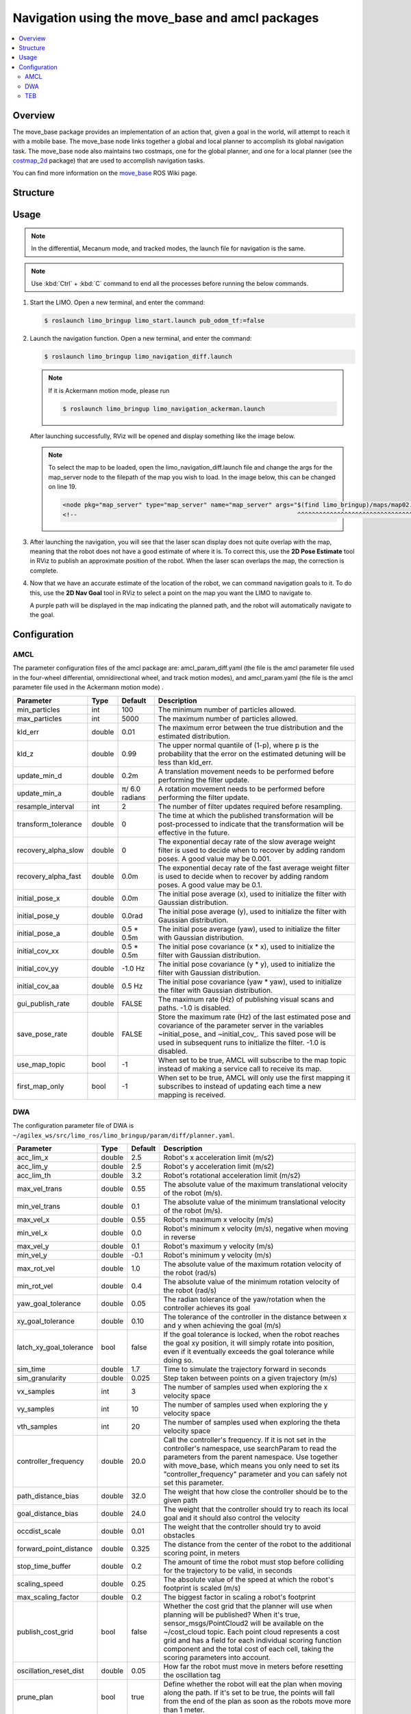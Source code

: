 ================================================
Navigation using the move_base and amcl packages
================================================

.. contents::
    :local:

Overview
========

The move_base package provides an implementation of an action that, given a goal in the world, will
attempt to reach it with a mobile base. The move_base node links together a global and local
planner to accomplish its global navigation task. The move_base node also maintains two costmaps,
one for the global planner, and one for a local planner (see the `costmap_2d`_ package) that are used
to accomplish navigation tasks.

You can find more information on the `move_base`_ ROS Wiki page.

.. _`costmap_2d`: http://www.ros.org/wiki/costmap_2d
.. _`move_base`: http://wiki.ros.org/move_base

Structure
=========

Usage
=====

.. note::

    In the differential, Mecanum mode, and tracked modes, the launch file for navigation is the
    same.

.. note::

    Use :kbd:`Ctrl` + :kbd:`C` command to end all the processes before running the below commands.

1.  Start the LIMO. Open a new terminal, and enter the command:

    .. code-block::

        $ roslaunch limo_bringup limo_start.launch pub_odom_tf:=false

2.  Launch the navigation function. Open a new terminal, and enter the command:

    .. code-block::

        $ roslaunch limo_bringup limo_navigation_diff.launch

    .. note::

        If it is Ackermann motion mode, please run

        .. code-block::

            $ roslaunch limo_bringup limo_navigation_ackerman.launch

    After launching successfully, RViz will be opened and display something like the image below.

    .. image:: _images/nav_1.png
        :align: center
        :width: 80%

    .. note::

        To select the map to be loaded, open the limo_navigation_diff.launch file and change the
        args for the map_server node to the filepath of the map you wish to load. In the image
        below, this can be changed on line 19.

        .. code-block:: xml

            <node pkg="map_server" type="map_server" name="map_server" args="$(find limo_bringup)/maps/map02.yaml" output="screen">
            <!--                                                             ^^^^^^^^^^^^^^^^^^^^^^^^^^^^^^^^^^^^               -->

        .. image:: _images/nav_2.png
            :align: center
            :width: 90%

3.  After launching the navigation, you will see that the laser scan display does not quite overlap
    with the map, meaning that the robot does not have a good estimate of where it is. To correct
    this, use the **2D Pose Estimate** tool in RViz to publish an approximate position of the
    robot. When the laser scan overlaps the map, the correction is complete.

    .. image:: _images/limo_tu_2.png
        :align: center
        :width: 80%

    .. image:: _images/nav_3.png
        :align: center
        :width: 80%

4.  Now that we have an accurate estimate of the location of the robot, we can command navigation
    goals to it. To do this, use the **2D Nav Goal** tool in RViz to select a point on the map you
    want the LIMO to navigate to.

    .. image:: _images/nav_4.png
        :align: center
        :width: 80%

    A purple path will be displayed in the map indicating the planned path, and the robot will
    automatically navigate to the goal.

    .. image:: _images/nav_5.png
        :align: center
        :width: 80%

Configuration
=============

AMCL
----

The parameter configuration files of the amcl package are: amcl_param_diff.yaml (the file is the
amcl parameter file used in the four-wheel differential, omnidirectional wheel, and track motion
modes), and amcl_param.yaml (the file is the amcl parameter file used in the Ackermann motion mode)
.

+----------------------+-----------+-----------------+-----------------------------------------------------------------------------------------------------------------------------------------------------------------------------------------------------------------------------------------------+
| **Parameter**        | **Type**  | **Default**     | **Description**                                                                                                                                                                                                                               |
+======================+===========+=================+===============================================================================================================================================================================================================================================+
| min_particles        | int       | 100             | The minimum number of particles allowed.                                                                                                                                                                                                      |
+----------------------+-----------+-----------------+-----------------------------------------------------------------------------------------------------------------------------------------------------------------------------------------------------------------------------------------------+
| max_particles        | int       | 5000            | The maximum number of particles allowed.                                                                                                                                                                                                      |
+----------------------+-----------+-----------------+-----------------------------------------------------------------------------------------------------------------------------------------------------------------------------------------------------------------------------------------------+
| kld_err              | double    | 0.01            | The maximum error between the true distribution and the estimated distribution.                                                                                                                                                               |
+----------------------+-----------+-----------------+-----------------------------------------------------------------------------------------------------------------------------------------------------------------------------------------------------------------------------------------------+
| kld_z                | double    | 0.99            | The upper normal quantile of (1-p), where p is the probability that the error on the estimated detuning will be less than kld_err.                                                                                                            |
+----------------------+-----------+-----------------+-----------------------------------------------------------------------------------------------------------------------------------------------------------------------------------------------------------------------------------------------+
| update_min_d         | double    | 0.2m            | A translation movement needs to be performed before performing the filter update.                                                                                                                                                             |
+----------------------+-----------+-----------------+-----------------------------------------------------------------------------------------------------------------------------------------------------------------------------------------------------------------------------------------------+
| update_min_a         | double    | π/ 6.0 radians  | A rotation movement needs to be performed before performing the filter update.                                                                                                                                                                |
+----------------------+-----------+-----------------+-----------------------------------------------------------------------------------------------------------------------------------------------------------------------------------------------------------------------------------------------+
| resample_interval    | int       | 2               | The number of filter updates required before resampling.                                                                                                                                                                                      |
+----------------------+-----------+-----------------+-----------------------------------------------------------------------------------------------------------------------------------------------------------------------------------------------------------------------------------------------+
| transform_tolerance  | double    | 0               | The time at which the published transformation will be post-processed to indicate that the transformation will be effective in the future.                                                                                                    |
+----------------------+-----------+-----------------+-----------------------------------------------------------------------------------------------------------------------------------------------------------------------------------------------------------------------------------------------+
| recovery_alpha_slow  | double    | 0               | The exponential decay rate of the slow average weight filter is used to decide when to recover by adding random poses. A good value may be 0.001.                                                                                             |
+----------------------+-----------+-----------------+-----------------------------------------------------------------------------------------------------------------------------------------------------------------------------------------------------------------------------------------------+
| recovery_alpha_fast  | double    | 0.0m            | The exponential decay rate of the fast average weight filter is used to decide when to recover by adding random poses. A good value may be 0.1.                                                                                               |
+----------------------+-----------+-----------------+-----------------------------------------------------------------------------------------------------------------------------------------------------------------------------------------------------------------------------------------------+
| initial_pose_x       | double    | 0.0m            | The initial pose average (x), used to initialize the filter with Gaussian distribution.                                                                                                                                                       |
+----------------------+-----------+-----------------+-----------------------------------------------------------------------------------------------------------------------------------------------------------------------------------------------------------------------------------------------+
| initial_pose_y       | double    | 0.0rad          | The initial pose average (y), used to initialize the filter with Gaussian distribution.                                                                                                                                                       |
+----------------------+-----------+-----------------+-----------------------------------------------------------------------------------------------------------------------------------------------------------------------------------------------------------------------------------------------+
| initial_pose_a       | double    | 0.5 * 0.5m      | The initial pose average (yaw), used to initialize the filter with Gaussian distribution.                                                                                                                                                     |
+----------------------+-----------+-----------------+-----------------------------------------------------------------------------------------------------------------------------------------------------------------------------------------------------------------------------------------------+
| initial_cov_xx       | double    | 0.5 * 0.5m      | The initial pose covariance (x * x), used to initialize the filter with Gaussian distribution.                                                                                                                                                |
+----------------------+-----------+-----------------+-----------------------------------------------------------------------------------------------------------------------------------------------------------------------------------------------------------------------------------------------+
| initial_cov_yy       | double    | -1.0 Hz         | The initial pose covariance (y * y), used to initialize the filter with Gaussian distribution.                                                                                                                                                |
+----------------------+-----------+-----------------+-----------------------------------------------------------------------------------------------------------------------------------------------------------------------------------------------------------------------------------------------+
| initial_cov_aa       | double    | 0.5 Hz          | The initial pose covariance (yaw * yaw), used to initialize the filter with Gaussian distribution.                                                                                                                                            |
+----------------------+-----------+-----------------+-----------------------------------------------------------------------------------------------------------------------------------------------------------------------------------------------------------------------------------------------+
| gui_publish_rate     | double    | FALSE           | The maximum rate (Hz) of publishing visual scans and paths. -1.0 is disabled.                                                                                                                                                                 |
+----------------------+-----------+-----------------+-----------------------------------------------------------------------------------------------------------------------------------------------------------------------------------------------------------------------------------------------+
| save_pose_rate       | double    | FALSE           | Store the maximum rate (Hz) of the last estimated pose and covariance of the parameter server in the variables ~initial_pose_ and ~initial_cov_. This saved pose will be used in subsequent runs to initialize the filter. -1.0 is disabled.  |
+----------------------+-----------+-----------------+-----------------------------------------------------------------------------------------------------------------------------------------------------------------------------------------------------------------------------------------------+
| use_map_topic        | bool      | -1              | When set to be true, AMCL will subscribe to the map topic instead of making a service call to receive its map.                                                                                                                                |
+----------------------+-----------+-----------------+-----------------------------------------------------------------------------------------------------------------------------------------------------------------------------------------------------------------------------------------------+
| first_map_only       | bool      | -1              | When set to be true, AMCL will only use the first mapping it subscribes to instead of updating each time a new mapping is received.                                                                                                           |
+----------------------+-----------+-----------------+-----------------------------------------------------------------------------------------------------------------------------------------------------------------------------------------------------------------------------------------------+

DWA
---

The configuration parameter file of DWA is
``~/agilex_ws/src/limo_ros/limo_bringup/param/diff/planner.yaml``.

+--------------------------+-----------+--------------+------------------------------------------------------------------------------------------------------------------------------------------------------------------------------------------------------------------------------------------------------------------------------------------------------------------------------------------------------------+
| **Parameter**            | **Type**  | **Default**  | **Description**                                                                                                                                                                                                                                                                                                                                            |
+==========================+===========+==============+============================================================================================================================================================================================================================================================================================================================================================+
| acc_lim_x                | double    | 2.5          | Robot's x acceleration limit (m/s2)                                                                                                                                                                                                                                                                                                                        |
+--------------------------+-----------+--------------+------------------------------------------------------------------------------------------------------------------------------------------------------------------------------------------------------------------------------------------------------------------------------------------------------------------------------------------------------------+
| acc_lim_y                | double    | 2.5          | Robot's y acceleration limit (m/s2)                                                                                                                                                                                                                                                                                                                        |
+--------------------------+-----------+--------------+------------------------------------------------------------------------------------------------------------------------------------------------------------------------------------------------------------------------------------------------------------------------------------------------------------------------------------------------------------+
| acc_lim_th               | double    | 3.2          | Robot's rotational acceleration limit (m/s2)                                                                                                                                                                                                                                                                                                               |
+--------------------------+-----------+--------------+------------------------------------------------------------------------------------------------------------------------------------------------------------------------------------------------------------------------------------------------------------------------------------------------------------------------------------------------------------+
| max_vel_trans            | double    | 0.55         | The absolute value of the maximum translational velocity of the robot (m/s).                                                                                                                                                                                                                                                                               |
+--------------------------+-----------+--------------+------------------------------------------------------------------------------------------------------------------------------------------------------------------------------------------------------------------------------------------------------------------------------------------------------------------------------------------------------------+
| min_vel_trans            | double    | 0.1          | The absolute value of the minimum translational velocity of the robot (m/s).                                                                                                                                                                                                                                                                               |
+--------------------------+-----------+--------------+------------------------------------------------------------------------------------------------------------------------------------------------------------------------------------------------------------------------------------------------------------------------------------------------------------------------------------------------------------+
| max_vel_x                | double    | 0.55         | Robot's maximum x velocity (m/s)                                                                                                                                                                                                                                                                                                                           |
+--------------------------+-----------+--------------+------------------------------------------------------------------------------------------------------------------------------------------------------------------------------------------------------------------------------------------------------------------------------------------------------------------------------------------------------------+
| min_vel_x                | double    | 0.0          | Robot's minimum x velocity (m/s), negative when moving in reverse                                                                                                                                                                                                                                                                                          |
+--------------------------+-----------+--------------+------------------------------------------------------------------------------------------------------------------------------------------------------------------------------------------------------------------------------------------------------------------------------------------------------------------------------------------------------------+
| max_vel_y                | double    | 0.1          | Robot's maximum y velocity (m/s)                                                                                                                                                                                                                                                                                                                           |
+--------------------------+-----------+--------------+------------------------------------------------------------------------------------------------------------------------------------------------------------------------------------------------------------------------------------------------------------------------------------------------------------------------------------------------------------+
| min_vel_y                | double    | -0.1         | Robot's minimum y velocity (m/s)                                                                                                                                                                                                                                                                                                                           |
+--------------------------+-----------+--------------+------------------------------------------------------------------------------------------------------------------------------------------------------------------------------------------------------------------------------------------------------------------------------------------------------------------------------------------------------------+
| max_rot_vel              | double    | 1.0          | The absolute value of the maximum rotation velocity of the robot (rad/s)                                                                                                                                                                                                                                                                                   |
+--------------------------+-----------+--------------+------------------------------------------------------------------------------------------------------------------------------------------------------------------------------------------------------------------------------------------------------------------------------------------------------------------------------------------------------------+
| min_rot_vel              | double    | 0.4          | The absolute value of the minimum rotation velocity of the robot (rad/s)                                                                                                                                                                                                                                                                                   |
+--------------------------+-----------+--------------+------------------------------------------------------------------------------------------------------------------------------------------------------------------------------------------------------------------------------------------------------------------------------------------------------------------------------------------------------------+
| yaw_goal_tolerance       | double    | 0.05         | The radian tolerance of the yaw/rotation when the controller achieves its goal                                                                                                                                                                                                                                                                             |
+--------------------------+-----------+--------------+------------------------------------------------------------------------------------------------------------------------------------------------------------------------------------------------------------------------------------------------------------------------------------------------------------------------------------------------------------+
| xy_goal_tolerance        | double    | 0.10         | The tolerance of the controller in the distance between x and y when achieving the goal (m/s)                                                                                                                                                                                                                                                              |
+--------------------------+-----------+--------------+------------------------------------------------------------------------------------------------------------------------------------------------------------------------------------------------------------------------------------------------------------------------------------------------------------------------------------------------------------+
| latch_xy_goal_tolerance  | bool      | false        | If the goal tolerance is locked, when the robot reaches the goal xy position, it will simply rotate into position, even if it eventually exceeds the goal tolerance while doing so.                                                                                                                                                                        |
+--------------------------+-----------+--------------+------------------------------------------------------------------------------------------------------------------------------------------------------------------------------------------------------------------------------------------------------------------------------------------------------------------------------------------------------------+
| sim_time                 | double    | 1.7          | Time to simulate the trajectory forward in seconds                                                                                                                                                                                                                                                                                                         |
+--------------------------+-----------+--------------+------------------------------------------------------------------------------------------------------------------------------------------------------------------------------------------------------------------------------------------------------------------------------------------------------------------------------------------------------------+
| sim_granularity          | double    | 0.025        | Step taken between points on a given trajectory (m/s)                                                                                                                                                                                                                                                                                                      |
+--------------------------+-----------+--------------+------------------------------------------------------------------------------------------------------------------------------------------------------------------------------------------------------------------------------------------------------------------------------------------------------------------------------------------------------------+
| vx_samples               | int       | 3            | The number of samples used when exploring the x velocity space                                                                                                                                                                                                                                                                                             |
+--------------------------+-----------+--------------+------------------------------------------------------------------------------------------------------------------------------------------------------------------------------------------------------------------------------------------------------------------------------------------------------------------------------------------------------------+
| vy_samples               | int       | 10           | The number of samples used when exploring the y velocity space                                                                                                                                                                                                                                                                                             |
+--------------------------+-----------+--------------+------------------------------------------------------------------------------------------------------------------------------------------------------------------------------------------------------------------------------------------------------------------------------------------------------------------------------------------------------------+
| vth_samples              | int       | 20           | The number of samples used when exploring the theta velocity space                                                                                                                                                                                                                                                                                         |
+--------------------------+-----------+--------------+------------------------------------------------------------------------------------------------------------------------------------------------------------------------------------------------------------------------------------------------------------------------------------------------------------------------------------------------------------+
| controller_frequency     | double    | 20.0         | Call the controller's frequency. If it is not set in the controller's namespace, use searchParam to read the parameters from the parent namespace. Use together with move_base, which means you only need to set its "controller_frequency" parameter and you can safely not set this parameter.                                                           |
+--------------------------+-----------+--------------+------------------------------------------------------------------------------------------------------------------------------------------------------------------------------------------------------------------------------------------------------------------------------------------------------------------------------------------------------------+
| path_distance_bias       | double    | 32.0         | The weight that how close the controller should be to the given path                                                                                                                                                                                                                                                                                       |
+--------------------------+-----------+--------------+------------------------------------------------------------------------------------------------------------------------------------------------------------------------------------------------------------------------------------------------------------------------------------------------------------------------------------------------------------+
| goal_distance_bias       | double    | 24.0         | The weight that the controller should try to reach its local goal and it should also control the velocity                                                                                                                                                                                                                                                  |
+--------------------------+-----------+--------------+------------------------------------------------------------------------------------------------------------------------------------------------------------------------------------------------------------------------------------------------------------------------------------------------------------------------------------------------------------+
| occdist_scale            | double    | 0.01         | The weight that the controller should try to avoid obstacles                                                                                                                                                                                                                                                                                               |
+--------------------------+-----------+--------------+------------------------------------------------------------------------------------------------------------------------------------------------------------------------------------------------------------------------------------------------------------------------------------------------------------------------------------------------------------+
| forward_point_distance   | double    | 0.325        | The distance from the center of the robot to the additional scoring point, in meters                                                                                                                                                                                                                                                                       |
+--------------------------+-----------+--------------+------------------------------------------------------------------------------------------------------------------------------------------------------------------------------------------------------------------------------------------------------------------------------------------------------------------------------------------------------------+
| stop_time_buffer         | double    | 0.2          | The amount of time the robot must stop before colliding for the trajectory to be valid, in seconds                                                                                                                                                                                                                                                         |
+--------------------------+-----------+--------------+------------------------------------------------------------------------------------------------------------------------------------------------------------------------------------------------------------------------------------------------------------------------------------------------------------------------------------------------------------+
| scaling_speed            | double    | 0.25         | The absolute value of the speed at which the robot's footprint is scaled (m/s)                                                                                                                                                                                                                                                                             |
+--------------------------+-----------+--------------+------------------------------------------------------------------------------------------------------------------------------------------------------------------------------------------------------------------------------------------------------------------------------------------------------------------------------------------------------------+
| max_scaling_factor       | double    | 0.2          | The biggest factor in scaling a robot's footprint                                                                                                                                                                                                                                                                                                          |
+--------------------------+-----------+--------------+------------------------------------------------------------------------------------------------------------------------------------------------------------------------------------------------------------------------------------------------------------------------------------------------------------------------------------------------------------+
| publish_cost_grid        | bool      | false        | Whether the cost grid that the planner will use when planning will be published? When it's true, sensor_msgs/PointCloud2 will be available on the ~/cost_cloud topic. Each point cloud represents a cost grid and has a field for each individual scoring function component and the total cost of each cell, taking the scoring parameters into account.  |
+--------------------------+-----------+--------------+------------------------------------------------------------------------------------------------------------------------------------------------------------------------------------------------------------------------------------------------------------------------------------------------------------------------------------------------------------+
| oscillation_reset_dist   | double    | 0.05         | How far the robot must move in meters before resetting the oscillation tag                                                                                                                                                                                                                                                                                 |
+--------------------------+-----------+--------------+------------------------------------------------------------------------------------------------------------------------------------------------------------------------------------------------------------------------------------------------------------------------------------------------------------------------------------------------------------+
| prune_plan               | bool      | true         | Define whether the robot will eat the plan when moving along the path. If it's set to be true, the points will fall from the end of the plan as soon as the robots move more than 1 meter.                                                                                                                                                                 |
+--------------------------+-----------+--------------+------------------------------------------------------------------------------------------------------------------------------------------------------------------------------------------------------------------------------------------------------------------------------------------------------------------------------------------------------------+

TEB
---

The parameter configuration file of TEB is:
``~/agilex_ws/src/limo_ros/limo_bringup/param/carlike2/teb_local_planner_params.yaml``.

+----------------------------------------------+-----------+-------------------+---------------------------------------------------------------------------------------------------------------------------------------------------------------------------------------------------------------------------------------------------------------------------------------------------------------------------------------------------------------------------------------------------------------------------------------------------------------------+
| **Parameter**                                | **Type**  | **Default**       | **Description**                                                                                                                                                                                                                                                                                                                                                                                                                                                     |
+==============================================+===========+===================+=====================================================================================================================================================================================================================================================================================================================================================================================================================================================================+
| acc_lim_x                                    | double    | 0.5               | Robot's maximum translational acceleration (m/s ^2)                                                                                                                                                                                                                                                                                                                                                                                                                 |
+----------------------------------------------+-----------+-------------------+---------------------------------------------------------------------------------------------------------------------------------------------------------------------------------------------------------------------------------------------------------------------------------------------------------------------------------------------------------------------------------------------------------------------------------------------------------------------+
| acc_lim_theta                                | double    | 0.5               | Robot's maximum angular acceleration (radian/s ^2)                                                                                                                                                                                                                                                                                                                                                                                                                  |
+----------------------------------------------+-----------+-------------------+---------------------------------------------------------------------------------------------------------------------------------------------------------------------------------------------------------------------------------------------------------------------------------------------------------------------------------------------------------------------------------------------------------------------------------------------------------------------+
| max_vel_x                                    | double    | 0.4               | Robot's maximum translational velocity (m/s)                                                                                                                                                                                                                                                                                                                                                                                                                        |
+----------------------------------------------+-----------+-------------------+---------------------------------------------------------------------------------------------------------------------------------------------------------------------------------------------------------------------------------------------------------------------------------------------------------------------------------------------------------------------------------------------------------------------------------------------------------------------+
| max_vel_x_backwards                          | double    | 0.2               | The maximum absolute translational velocity (in m/s) when the robot is traveling backwards.                                                                                                                                                                                                                                                                                                                                                                         |
+----------------------------------------------+-----------+-------------------+---------------------------------------------------------------------------------------------------------------------------------------------------------------------------------------------------------------------------------------------------------------------------------------------------------------------------------------------------------------------------------------------------------------------------------------------------------------------+
| max_vel_theta                                | double    | 0.3               | Robot's maximum angular velocity (radian/s)                                                                                                                                                                                                                                                                                                                                                                                                                         |
+----------------------------------------------+-----------+-------------------+---------------------------------------------------------------------------------------------------------------------------------------------------------------------------------------------------------------------------------------------------------------------------------------------------------------------------------------------------------------------------------------------------------------------------------------------------------------------+
| min_turning_radius                           | double    | 0.0               | Automotive robot's minimum turning radius (set to be zero for differential drive robots).                                                                                                                                                                                                                                                                                                                                                                           |
+----------------------------------------------+-----------+-------------------+---------------------------------------------------------------------------------------------------------------------------------------------------------------------------------------------------------------------------------------------------------------------------------------------------------------------------------------------------------------------------------------------------------------------------------------------------------------------+
| wheelbase                                    | double    | 1.0               | The distance between the rear axle and the front axle. For rear-wheel robots, this value may be negative (only required when cmd_angle_instead_rotvel is set to be true).                                                                                                                                                                                                                                                                                           |
+----------------------------------------------+-----------+-------------------+---------------------------------------------------------------------------------------------------------------------------------------------------------------------------------------------------------------------------------------------------------------------------------------------------------------------------------------------------------------------------------------------------------------------------------------------------------------------+
| cmd_angle_instead_rotvel                     | bool      | false             | Replace the rotation velocity in the command velocity message with the corresponding steering angle [-pi/2, pi/2]. Note that it is not advisable to change the semantics of the yaw rate according to the application. Here, it is only the input required by the stage simulator.The data type in ackermann_msgs is more appropriate, but move_base does not support it. The local planner itself does not intend to send commands.                                |
+----------------------------------------------+-----------+-------------------+---------------------------------------------------------------------------------------------------------------------------------------------------------------------------------------------------------------------------------------------------------------------------------------------------------------------------------------------------------------------------------------------------------------------------------------------------------------------+
| max_vel_y                                    | double    | 0.0               | Robot's maximum sweep velocity (it should be zero for incomplete robots!)                                                                                                                                                                                                                                                                                                                                                                                           |
+----------------------------------------------+-----------+-------------------+---------------------------------------------------------------------------------------------------------------------------------------------------------------------------------------------------------------------------------------------------------------------------------------------------------------------------------------------------------------------------------------------------------------------------------------------------------------------+
| acc_lim_y                                    | double    | 0.5               | Robot's maximum sweep acceleration                                                                                                                                                                                                                                                                                                                                                                                                                                  |
+----------------------------------------------+-----------+-------------------+---------------------------------------------------------------------------------------------------------------------------------------------------------------------------------------------------------------------------------------------------------------------------------------------------------------------------------------------------------------------------------------------------------------------------------------------------------------------+
| footprint_model/type                         | double    | point             | Specify the type of robot footprint model used for optimization. The different types are "point", "circle", "line", "two_circles" and "polygon". The type of model can significantly affect the required calculation time.                                                                                                                                                                                                                                          |
+----------------------------------------------+-----------+-------------------+---------------------------------------------------------------------------------------------------------------------------------------------------------------------------------------------------------------------------------------------------------------------------------------------------------------------------------------------------------------------------------------------------------------------------------------------------------------------+
| footprint_model/radius                       | double    | 0.2               | This parameter is only related to the "circle" type. It contains the radius of the circle. The center of the circle is on the rotation axis of the robot.                                                                                                                                                                                                                                                                                                           |
+----------------------------------------------+-----------+-------------------+---------------------------------------------------------------------------------------------------------------------------------------------------------------------------------------------------------------------------------------------------------------------------------------------------------------------------------------------------------------------------------------------------------------------------------------------------------------------+
| footprint_model/line_start                   | double    | [-0.3, 0.0]       | This parameter is only related to the "line" type. It contains the starting coordinates of the line segment.                                                                                                                                                                                                                                                                                                                                                        |
+----------------------------------------------+-----------+-------------------+---------------------------------------------------------------------------------------------------------------------------------------------------------------------------------------------------------------------------------------------------------------------------------------------------------------------------------------------------------------------------------------------------------------------------------------------------------------------+
| footprint_model/line_end                     | double    | [0.3, 0.0]        | This parameter is only related to the "line" type. It contains the ending coordinates of the line segment.                                                                                                                                                                                                                                                                                                                                                          |
+----------------------------------------------+-----------+-------------------+---------------------------------------------------------------------------------------------------------------------------------------------------------------------------------------------------------------------------------------------------------------------------------------------------------------------------------------------------------------------------------------------------------------------------------------------------------------------+
| footprint_model/front_offset                 | double    | 0.2               | This parameter is only related to the "two_circles" type. It describes how much the center of the front circle has moved along the x-axis of the robot. Assume that the rotation axis of the robot is located at [0,0].                                                                                                                                                                                                                                             |
+----------------------------------------------+-----------+-------------------+---------------------------------------------------------------------------------------------------------------------------------------------------------------------------------------------------------------------------------------------------------------------------------------------------------------------------------------------------------------------------------------------------------------------------------------------------------------------+
| footprint_model/front_radius                 | double    | 0.2               | This parameter is only related to the "two_circles" type. It contains the radius of the front circle.                                                                                                                                                                                                                                                                                                                                                               |
+----------------------------------------------+-----------+-------------------+---------------------------------------------------------------------------------------------------------------------------------------------------------------------------------------------------------------------------------------------------------------------------------------------------------------------------------------------------------------------------------------------------------------------------------------------------------------------+
| footprint_model/rear_offset                  | double    | 0.2               | This parameter is only related to the "two_circles" type. It describes how much the center of the back circle has moved along the negative x-axis of the robot. Assume that the rotation axis of the robot is located at [0,0].                                                                                                                                                                                                                                     |
+----------------------------------------------+-----------+-------------------+---------------------------------------------------------------------------------------------------------------------------------------------------------------------------------------------------------------------------------------------------------------------------------------------------------------------------------------------------------------------------------------------------------------------------------------------------------------------+
| footprint_model/rear_radius                  | double    | 0.2               | This parameter is only related to the "two_circles" type. It contains the radius of the back circle.                                                                                                                                                                                                                                                                                                                                                                |
+----------------------------------------------+-----------+-------------------+---------------------------------------------------------------------------------------------------------------------------------------------------------------------------------------------------------------------------------------------------------------------------------------------------------------------------------------------------------------------------------------------------------------------------------------------------------------------+
| footprint_model/vertices                     | double    | [0.25,-0.05]      | This parameter is only related to the "polygon" type. It contains a list of polygon vertices (each is a two-dimensional coordinate). Polygons are always closed: do not repeat the first vertex at the end.                                                                                                                                                                                                                                                         |
+----------------------------------------------+-----------+-------------------+---------------------------------------------------------------------------------------------------------------------------------------------------------------------------------------------------------------------------------------------------------------------------------------------------------------------------------------------------------------------------------------------------------------------------------------------------------------------+
| is_footprint_dynamic                         | bool      | false             | If it's true, the footprint is updated before checking the trajectory's feasibility.                                                                                                                                                                                                                                                                                                                                                                                |
+----------------------------------------------+-----------+-------------------+---------------------------------------------------------------------------------------------------------------------------------------------------------------------------------------------------------------------------------------------------------------------------------------------------------------------------------------------------------------------------------------------------------------------------------------------------------------------+
| xy_goal_tolerance                            | double    | 0.2               | Allowable final Euclidean distance to the goal position (in meters).                                                                                                                                                                                                                                                                                                                                                                                                |
+----------------------------------------------+-----------+-------------------+---------------------------------------------------------------------------------------------------------------------------------------------------------------------------------------------------------------------------------------------------------------------------------------------------------------------------------------------------------------------------------------------------------------------------------------------------------------------+
| yaw_goal_tolerance                           | double    | 0.2               | Allowable final direction error (in radians).                                                                                                                                                                                                                                                                                                                                                                                                                       |
+----------------------------------------------+-----------+-------------------+---------------------------------------------------------------------------------------------------------------------------------------------------------------------------------------------------------------------------------------------------------------------------------------------------------------------------------------------------------------------------------------------------------------------------------------------------------------------+
| free_goal_vel                                | bool      | false             | Remove the goal velocity constraint, so that the robot can reach the goal at the maximum velocity.                                                                                                                                                                                                                                                                                                                                                                  |
+----------------------------------------------+-----------+-------------------+---------------------------------------------------------------------------------------------------------------------------------------------------------------------------------------------------------------------------------------------------------------------------------------------------------------------------------------------------------------------------------------------------------------------------------------------------------------------+
| dt_ref                                       | double    | 0.3               | The required time resolution of the trajectory (the trajectory is not fixed to dt_ref, because the time resolution is part of the optimization, but if dt_ref +-dt_hysteresis is violated, the trajectory size will be adjusted between iterations.                                                                                                                                                                                                                 |
+----------------------------------------------+-----------+-------------------+---------------------------------------------------------------------------------------------------------------------------------------------------------------------------------------------------------------------------------------------------------------------------------------------------------------------------------------------------------------------------------------------------------------------------------------------------------------------+
| dt_hysteresis                                | double    | 0.1               | The lag that is automatically resized according to the current time resolution, usually about 10% of the recommended dt_ref.                                                                                                                                                                                                                                                                                                                                        |
+----------------------------------------------+-----------+-------------------+---------------------------------------------------------------------------------------------------------------------------------------------------------------------------------------------------------------------------------------------------------------------------------------------------------------------------------------------------------------------------------------------------------------------------------------------------------------------+
| min_samples                                  | int       | 3                 | Minimum number of samples (should always be greater than 2).                                                                                                                                                                                                                                                                                                                                                                                                        |
+----------------------------------------------+-----------+-------------------+---------------------------------------------------------------------------------------------------------------------------------------------------------------------------------------------------------------------------------------------------------------------------------------------------------------------------------------------------------------------------------------------------------------------------------------------------------------------+
| global_plan_overwrite_orientation            | bool      | true              | Override the direction of the local sub-goals provided by the global planner (because they usually only provide a two-dimensional path).                                                                                                                                                                                                                                                                                                                            |
+----------------------------------------------+-----------+-------------------+---------------------------------------------------------------------------------------------------------------------------------------------------------------------------------------------------------------------------------------------------------------------------------------------------------------------------------------------------------------------------------------------------------------------------------------------------------------------+
| global_plan_viapoint_sep                     | double    | -0.1 (disabled))  | If it is positive, the via points are extracted from the global plan (path following mode). This value determines the resolution of the reference path (the minimum period between every two consecutive via points along the global plane, if it is negative.                                                                                                                                                                                                      |
+----------------------------------------------+-----------+-------------------+---------------------------------------------------------------------------------------------------------------------------------------------------------------------------------------------------------------------------------------------------------------------------------------------------------------------------------------------------------------------------------------------------------------------------------------------------------------------+
| max_global_plan_lookahead_dist               | double    | 3.0               | Specify the maximum length (cumulative Euclidean distance) of the subset of the global plan considered for optimization. The actual length is determined by the logical combination of the size of the local cost map and this maximum limit. Set to be zero or a negative number to deactivate this limit.                                                                                                                                                         |
+----------------------------------------------+-----------+-------------------+---------------------------------------------------------------------------------------------------------------------------------------------------------------------------------------------------------------------------------------------------------------------------------------------------------------------------------------------------------------------------------------------------------------------------------------------------------------------+
| force_reinit_new_goal_dist                   | double    | 1.0               | If the previous goal update period is greater than the specified value (in meters), re-initialize the trajectory (skip hot start).                                                                                                                                                                                                                                                                                                                                  |
+----------------------------------------------+-----------+-------------------+---------------------------------------------------------------------------------------------------------------------------------------------------------------------------------------------------------------------------------------------------------------------------------------------------------------------------------------------------------------------------------------------------------------------------------------------------------------------+
| feasibility_check_no_poses                   | bool      | 4                 | Specify that the feasibility of the pose on the prediction plan should be checked during each sampling period.                                                                                                                                                                                                                                                                                                                                                      |
+----------------------------------------------+-----------+-------------------+---------------------------------------------------------------------------------------------------------------------------------------------------------------------------------------------------------------------------------------------------------------------------------------------------------------------------------------------------------------------------------------------------------------------------------------------------------------------+
| publish_feedback                             | bool      | false             | Publish planner feedback with complete trajectory and active obstacle list (it should only be enabled for evaluation or debugging). See the publisher list above.                                                                                                                                                                                                                                                                                                   |
+----------------------------------------------+-----------+-------------------+---------------------------------------------------------------------------------------------------------------------------------------------------------------------------------------------------------------------------------------------------------------------------------------------------------------------------------------------------------------------------------------------------------------------------------------------------------------------+
| shrink_horizon_backup                        | bool      | true              | Allow the planner to temporarily shrink the scope (50%) in the event that a problem (such as infeasibility) is automatically detected. See also parameter shrink_horizon_min_duration.                                                                                                                                                                                                                                                                              |
+----------------------------------------------+-----------+-------------------+---------------------------------------------------------------------------------------------------------------------------------------------------------------------------------------------------------------------------------------------------------------------------------------------------------------------------------------------------------------------------------------------------------------------------------------------------------------------+
| allow_init_with_backwards_motion             | bool      | false             | If it's true, the base trajectory may be initialized with backward motion in case the goal is behind the starting point in the local cost map (this is only recommended if the robot is equipped with a rear sensor).                                                                                                                                                                                                                                               |
+----------------------------------------------+-----------+-------------------+---------------------------------------------------------------------------------------------------------------------------------------------------------------------------------------------------------------------------------------------------------------------------------------------------------------------------------------------------------------------------------------------------------------------------------------------------------------------+
| exact_arc_length                             | double    | false             | If it's true, the planner uses the precise arc length (-> increased CPU time) in the calculation of velocity, acceleration and turn rate, otherwise it uses the Euclidean approximation.                                                                                                                                                                                                                                                                            |
+----------------------------------------------+-----------+-------------------+---------------------------------------------------------------------------------------------------------------------------------------------------------------------------------------------------------------------------------------------------------------------------------------------------------------------------------------------------------------------------------------------------------------------------------------------------------------------+
| shrink_horizon_min_duration                  | double    | 10.0              | If an infeasible trajectory is detected, please specify the shortest duration for shrinking the horizon (see the parameter shrink_horizon_backup to activate the shrink horizon mode).                                                                                                                                                                                                                                                                              |
+----------------------------------------------+-----------+-------------------+---------------------------------------------------------------------------------------------------------------------------------------------------------------------------------------------------------------------------------------------------------------------------------------------------------------------------------------------------------------------------------------------------------------------------------------------------------------------+
| min_obstacle_dist                            | double    | 0.5               | The minimum expected distance to the obstacle (in meters).                                                                                                                                                                                                                                                                                                                                                                                                          |
+----------------------------------------------+-----------+-------------------+---------------------------------------------------------------------------------------------------------------------------------------------------------------------------------------------------------------------------------------------------------------------------------------------------------------------------------------------------------------------------------------------------------------------------------------------------------------------+
| include_costmap_obstacles                    | double    | true              | Specify whether or not the obstacles of the local cost map should be considered. Each cell marked as an obstacle is treated as a point obstacle. Therefore, do not choose a very small cost map resolution, because it will increase the calculation time. In future versions, this situation will be resolved and additional api will be provided for dynamic obstacles.                                                                                           |
+----------------------------------------------+-----------+-------------------+---------------------------------------------------------------------------------------------------------------------------------------------------------------------------------------------------------------------------------------------------------------------------------------------------------------------------------------------------------------------------------------------------------------------------------------------------------------------+
| costmap_obstacles_behind_robot_dist          | bool      | 1.0               | Limit the occupied local cost map obstacles that are taken into account when planning behind the robot (specify the distance in meters) .                                                                                                                                                                                                                                                                                                                           |
+----------------------------------------------+-----------+-------------------+---------------------------------------------------------------------------------------------------------------------------------------------------------------------------------------------------------------------------------------------------------------------------------------------------------------------------------------------------------------------------------------------------------------------------------------------------------------------+
| obstacle_poses_affected                      | double    | 30                | Each obstacle position is attached to the nearest pose on the trajectory to maintain the distance. You can also consider additional neighbors. Please note that this parameter may be removed in a future version because the obstacle association strategy has been modified in kinetic+. Refer to the parameter description of legacy_obstacle_association.                                                                                                       |
+----------------------------------------------+-----------+-------------------+---------------------------------------------------------------------------------------------------------------------------------------------------------------------------------------------------------------------------------------------------------------------------------------------------------------------------------------------------------------------------------------------------------------------------------------------------------------------+
| inflation_dist                               | double    | pre kinetic       | Buffer around obstacles with non-zero penalty cost (should be greater than min_obstacle_dist to take effect). Refer weight_inflation.                                                                                                                                                                                                                                                                                                                               |
+----------------------------------------------+-----------+-------------------+---------------------------------------------------------------------------------------------------------------------------------------------------------------------------------------------------------------------------------------------------------------------------------------------------------------------------------------------------------------------------------------------------------------------------------------------------------------------+
| include_dynamic_obstacles                    | string    | false             | If this parameter is set to be true, the motion of obstacles with non-zero velocity will be predicted and considered through the constant velocity model during the optimization process (provided through user-provided obstacles or obtained from the costmap_converter).  New                                                                                                                                                                                    |
+----------------------------------------------+-----------+-------------------+---------------------------------------------------------------------------------------------------------------------------------------------------------------------------------------------------------------------------------------------------------------------------------------------------------------------------------------------------------------------------------------------------------------------------------------------------------------------+
| legacy_obstacle_association                  | bool      | false             | The strategy for connecting trajectory poses and optimizing obstacles has been revised (see change log). You can switch to the old/previous strategy by setting this parameter to be true. Old strategy.                                                                                                                                                                                                                                                            |
+----------------------------------------------+-----------+-------------------+---------------------------------------------------------------------------------------------------------------------------------------------------------------------------------------------------------------------------------------------------------------------------------------------------------------------------------------------------------------------------------------------------------------------------------------------------------------------+
| obstacle_association_force_inclusion_factor  | double    | 1.5               | The non-legacy obstacle association strategy tries to connect only the relevant obstacles with the discretized trajectory in the optimization process. But all obstacles within the specified distance are forcibly included (as a multiple of min_obstacle_dist). For example, choose 2.0 to force the consideration of obstacles within a radius of 2.0*min_obstacle_dist. [This parameter is used only when the parameter legacy_obstacle_association is false]  |
+----------------------------------------------+-----------+-------------------+---------------------------------------------------------------------------------------------------------------------------------------------------------------------------------------------------------------------------------------------------------------------------------------------------------------------------------------------------------------------------------------------------------------------------------------------------------------------+
| obstacle_association_cutoff_factor           | int       | 5                 | See obstacle_association_force_inclusion_factor, but all obstacles that exceed the multiple of [value] * min_obstacle_dist are ignored in the optimization process. The parameter obstacle _association_force_inclusion_factor is processed first. [This parameter is used only when the parameter legacy_obstacle_association is false]                                                                                                                            |
+----------------------------------------------+-----------+-------------------+---------------------------------------------------------------------------------------------------------------------------------------------------------------------------------------------------------------------------------------------------------------------------------------------------------------------------------------------------------------------------------------------------------------------------------------------------------------------+
| costmap_converter_plugin                     | int       | ""                | Define the plug-in name to convert cost map cells to points/lines/polygons. Set an empty string to disable conversion so that all cells are treated as point obstacles.                                                                                                                                                                                                                                                                                             |
+----------------------------------------------+-----------+-------------------+---------------------------------------------------------------------------------------------------------------------------------------------------------------------------------------------------------------------------------------------------------------------------------------------------------------------------------------------------------------------------------------------------------------------------------------------------------------------+
| costmap_converter_spin_thread                | double    | true              | If set to be true, the cost map converter calls its callback queue in a different thread.                                                                                                                                                                                                                                                                                                                                                                           |
+----------------------------------------------+-----------+-------------------+---------------------------------------------------------------------------------------------------------------------------------------------------------------------------------------------------------------------------------------------------------------------------------------------------------------------------------------------------------------------------------------------------------------------------------------------------------------------+
| costmap_converter_rate                       | double    | 5.0               | Rate defines the frequency that the costmap_converter plugin processes the current cost map(This value should not be higher than the cost map update rate) [in Hertz].                                                                                                                                                                                                                                                                                              |
+----------------------------------------------+-----------+-------------------+---------------------------------------------------------------------------------------------------------------------------------------------------------------------------------------------------------------------------------------------------------------------------------------------------------------------------------------------------------------------------------------------------------------------------------------------------------------------+
| no_inner_iterations                          | double    | 5                 | The actual number of solver iterations called in each outer loop iteration. See parameter no_outer_iterations.                                                                                                                                                                                                                                                                                                                                                      |
+----------------------------------------------+-----------+-------------------+---------------------------------------------------------------------------------------------------------------------------------------------------------------------------------------------------------------------------------------------------------------------------------------------------------------------------------------------------------------------------------------------------------------------------------------------------------------------+
| no_outer_iterations                          | double    | 4                 | Each outer loop iteration will automatically adjust the trajectory size and call the internal optimizer (execute no_inner_iterations) according to the required time resolution dt_ref. Therefore, the total number of solver iterations in each planning cycle is the product of the two values.                                                                                                                                                                   |
+----------------------------------------------+-----------+-------------------+---------------------------------------------------------------------------------------------------------------------------------------------------------------------------------------------------------------------------------------------------------------------------------------------------------------------------------------------------------------------------------------------------------------------------------------------------------------------+
| penalty_epsilon                              | double    | 0.1               | Add a small safety margin to the penalty function of the hard constraint approximation.                                                                                                                                                                                                                                                                                                                                                                             |
+----------------------------------------------+-----------+-------------------+---------------------------------------------------------------------------------------------------------------------------------------------------------------------------------------------------------------------------------------------------------------------------------------------------------------------------------------------------------------------------------------------------------------------------------------------------------------------+
| weight_max_vel_x                             | double    | 2.0               | Optimized weight to meet the maximum allowable translational velocity.                                                                                                                                                                                                                                                                                                                                                                                              |
+----------------------------------------------+-----------+-------------------+---------------------------------------------------------------------------------------------------------------------------------------------------------------------------------------------------------------------------------------------------------------------------------------------------------------------------------------------------------------------------------------------------------------------------------------------------------------------+
| weight_max_vel_theta                         | double    | 1.0               | Optimized weight to meet the maximum allowable angular velocity.                                                                                                                                                                                                                                                                                                                                                                                                    |
+----------------------------------------------+-----------+-------------------+---------------------------------------------------------------------------------------------------------------------------------------------------------------------------------------------------------------------------------------------------------------------------------------------------------------------------------------------------------------------------------------------------------------------------------------------------------------------+
| weight_acc_lim_x                             | double    | 1.0               | Optimized weight to meet the maximum allowable translational acceleration.                                                                                                                                                                                                                                                                                                                                                                                          |
+----------------------------------------------+-----------+-------------------+---------------------------------------------------------------------------------------------------------------------------------------------------------------------------------------------------------------------------------------------------------------------------------------------------------------------------------------------------------------------------------------------------------------------------------------------------------------------+
| weight_acc_lim_theta                         | double    | 1.0               | Optimized weight to meet the maximum allowable angular acceleration.                                                                                                                                                                                                                                                                                                                                                                                                |
+----------------------------------------------+-----------+-------------------+---------------------------------------------------------------------------------------------------------------------------------------------------------------------------------------------------------------------------------------------------------------------------------------------------------------------------------------------------------------------------------------------------------------------------------------------------------------------+
| weight_kinematics_nh                         | double    | 1000.0            | The optimized weight used to meet non-holonomic kinematics (this parameter must be very high, because the kinematics equation constitutes an equality constraint, and the "original" cost value is small compared with other costs, so even a value of 1000 does not mean the matrix condition is not good).                                                                                                                                                        |
+----------------------------------------------+-----------+-------------------+---------------------------------------------------------------------------------------------------------------------------------------------------------------------------------------------------------------------------------------------------------------------------------------------------------------------------------------------------------------------------------------------------------------------------------------------------------------------+
| weight_kinematics_forward_drive              | double    | 1.0               | The optimized weight to force the robot to select only the forward direction (positive translational velocity). The small weight (eg. 1.0) still allows driving backwards. A value around 1000 can almost prevent backward driving (but it cannot be guaranteed).                                                                                                                                                                                                   |
+----------------------------------------------+-----------+-------------------+---------------------------------------------------------------------------------------------------------------------------------------------------------------------------------------------------------------------------------------------------------------------------------------------------------------------------------------------------------------------------------------------------------------------------------------------------------------------+
| weight_kinematics_turning_radius             | double    | 1.0               | The optimized weight to force the minimum turning radius (only for automobile  robots).                                                                                                                                                                                                                                                                                                                                                                             |
+----------------------------------------------+-----------+-------------------+---------------------------------------------------------------------------------------------------------------------------------------------------------------------------------------------------------------------------------------------------------------------------------------------------------------------------------------------------------------------------------------------------------------------------------------------------------------------+
| weight_optimaltime                           | double    | 1.0               | Optimized weight to shorten trajectory wrt conversion/execution time.                                                                                                                                                                                                                                                                                                                                                                                               |
+----------------------------------------------+-----------+-------------------+---------------------------------------------------------------------------------------------------------------------------------------------------------------------------------------------------------------------------------------------------------------------------------------------------------------------------------------------------------------------------------------------------------------------------------------------------------------------+
| weight_obstacle                              | bool      | 50.0              | Optimized weight to keep the minimum distance from the obstacle.                                                                                                                                                                                                                                                                                                                                                                                                    |
+----------------------------------------------+-----------+-------------------+---------------------------------------------------------------------------------------------------------------------------------------------------------------------------------------------------------------------------------------------------------------------------------------------------------------------------------------------------------------------------------------------------------------------------------------------------------------------+
| weight_viapoint                              | bool      | 1.0               | The optimized weight (corresponding reference path) used to minimize the distance to the passing point. 0.4 new version.                                                                                                                                                                                                                                                                                                                                            |
+----------------------------------------------+-----------+-------------------+---------------------------------------------------------------------------------------------------------------------------------------------------------------------------------------------------------------------------------------------------------------------------------------------------------------------------------------------------------------------------------------------------------------------------------------------------------------------+
| weight_inflation                             | int       | 0.1               | The optimized weight of the inflation penalty (should be small).                                                                                                                                                                                                                                                                                                                                                                                                    |
+----------------------------------------------+-----------+-------------------+---------------------------------------------------------------------------------------------------------------------------------------------------------------------------------------------------------------------------------------------------------------------------------------------------------------------------------------------------------------------------------------------------------------------------------------------------------------------+
| weight_adapt_factor                          | double    | 2.0               | In each outer TEB iteration (weight_new = weight_old*factor), some special weights (currently weight_obstacle) are repeatedly scaled by this factor. Iteratively increasing the weights instead of setting a huge prior value will lead to better numerical conditions for the basic optimization problem.                                                                                                                                                          |
+----------------------------------------------+-----------+-------------------+---------------------------------------------------------------------------------------------------------------------------------------------------------------------------------------------------------------------------------------------------------------------------------------------------------------------------------------------------------------------------------------------------------------------------------------------------------------------+
| enable_homotopy_class_planning               | double    | true              | Activate parallel planning in different topologies (requires more CPU resources because multiple trajectories are optimized at once).                                                                                                                                                                                                                                                                                                                               |
+----------------------------------------------+-----------+-------------------+---------------------------------------------------------------------------------------------------------------------------------------------------------------------------------------------------------------------------------------------------------------------------------------------------------------------------------------------------------------------------------------------------------------------------------------------------------------------+
| enable_multithreading                        | double    | true              | Activate multiple threads to plan each trajectory in different threads.                                                                                                                                                                                                                                                                                                                                                                                             |
+----------------------------------------------+-----------+-------------------+---------------------------------------------------------------------------------------------------------------------------------------------------------------------------------------------------------------------------------------------------------------------------------------------------------------------------------------------------------------------------------------------------------------------------------------------------------------------+
| max_number_classes                           | bool      | 4                 | Specify the maximum number of different trajectories to be considered (limits the computational effort).                                                                                                                                                                                                                                                                                                                                                            |
+----------------------------------------------+-----------+-------------------+---------------------------------------------------------------------------------------------------------------------------------------------------------------------------------------------------------------------------------------------------------------------------------------------------------------------------------------------------------------------------------------------------------------------------------------------------------------------+
| selection_cost_hysteresis                    | int       | 1.0               | Specify how much trajectory cost the new candidate must have compared to the previously selected trajectory to be selected (select if new_cost <old_cost*factor).                                                                                                                                                                                                                                                                                                   |
+----------------------------------------------+-----------+-------------------+---------------------------------------------------------------------------------------------------------------------------------------------------------------------------------------------------------------------------------------------------------------------------------------------------------------------------------------------------------------------------------------------------------------------------------------------------------------------+
| selection_obst_cost_scale                    | double    | 100.0             | Additional scaling of the obstacle cost term used only to select the "best" candidate.                                                                                                                                                                                                                                                                                                                                                                              |
+----------------------------------------------+-----------+-------------------+---------------------------------------------------------------------------------------------------------------------------------------------------------------------------------------------------------------------------------------------------------------------------------------------------------------------------------------------------------------------------------------------------------------------------------------------------------------------+
| selection_viapoint_cost_scale                | double    | 1.0               | The additional scaling used only to select the "best" candidate through the point cost clause. 0.4 new version.                                                                                                                                                                                                                                                                                                                                                     |
+----------------------------------------------+-----------+-------------------+---------------------------------------------------------------------------------------------------------------------------------------------------------------------------------------------------------------------------------------------------------------------------------------------------------------------------------------------------------------------------------------------------------------------------------------------------------------------+
| selection_alternative_time_cost              | double    | false             | If it's true, the time cost (sum of squares of the time difference) will be replaced with the total conversion time (sum of the time difference).                                                                                                                                                                                                                                                                                                                   |
+----------------------------------------------+-----------+-------------------+---------------------------------------------------------------------------------------------------------------------------------------------------------------------------------------------------------------------------------------------------------------------------------------------------------------------------------------------------------------------------------------------------------------------------------------------------------------------+
| roadmap_graph_no_samples                     | double    | 15                | Specify the number of samples generated to create the roadmap.                                                                                                                                                                                                                                                                                                                                                                                                      |
+----------------------------------------------+-----------+-------------------+---------------------------------------------------------------------------------------------------------------------------------------------------------------------------------------------------------------------------------------------------------------------------------------------------------------------------------------------------------------------------------------------------------------------------------------------------------------------+
| roadmap_graph_area_width                     | bool      | 6                 | Sample the random keypoints/waypoints in the rectangular area between the starting point and the goal. Specify the width of the area in meters.                                                                                                                                                                                                                                                                                                                     |
+----------------------------------------------+-----------+-------------------+---------------------------------------------------------------------------------------------------------------------------------------------------------------------------------------------------------------------------------------------------------------------------------------------------------------------------------------------------------------------------------------------------------------------------------------------------------------------+
| h_signature_prescaler                        | bool      | 1.0               | The internal parameter (H-signature) of the ratio used to distinguish homotopy classes. Warn                                                                                                                                                                                                                                                                                                                                                                        |
+----------------------------------------------+-----------+-------------------+---------------------------------------------------------------------------------------------------------------------------------------------------------------------------------------------------------------------------------------------------------------------------------------------------------------------------------------------------------------------------------------------------------------------------------------------------------------------+
| h_signature_threshold                        | double    | 0.1               | If the differences between the real part and the complex part are lower than the specified threshold, it is assumed that the two H signatures are equal.                                                                                                                                                                                                                                                                                                            |
+----------------------------------------------+-----------+-------------------+---------------------------------------------------------------------------------------------------------------------------------------------------------------------------------------------------------------------------------------------------------------------------------------------------------------------------------------------------------------------------------------------------------------------------------------------------------------------+
| obstacle_heading_threshold                   | string    | 1.0               | Specify the value of the scalar product between the obstacle course and the goal course so that they (obstacles) are taken into account when exploring.                                                                                                                                                                                                                                                                                                             |
+----------------------------------------------+-----------+-------------------+---------------------------------------------------------------------------------------------------------------------------------------------------------------------------------------------------------------------------------------------------------------------------------------------------------------------------------------------------------------------------------------------------------------------------------------------------------------------+
| visualize_hc_graph                           | string    | false             | Visualize the graph created to explore the unique trajectory (check the tag message in rviz).                                                                                                                                                                                                                                                                                                                                                                       |
+----------------------------------------------+-----------+-------------------+---------------------------------------------------------------------------------------------------------------------------------------------------------------------------------------------------------------------------------------------------------------------------------------------------------------------------------------------------------------------------------------------------------------------------------------------------------------------+
| viapoints_all_candidates                     | bool      | true              | If it's true, all trajectories of different topologies are attached to a set of via points, otherwise only trajectories that share the same topology with the initial/global plan are connected to them (no effect on test_optim_node).  0.4 new version                                                                                                                                                                                                            |
+----------------------------------------------+-----------+-------------------+---------------------------------------------------------------------------------------------------------------------------------------------------------------------------------------------------------------------------------------------------------------------------------------------------------------------------------------------------------------------------------------------------------------------------------------------------------------------+
| switching_blocking_period                    | double    | 0.0               | Specify the duration (in seconds) that needs to expire before being allowed to switch to the new equivalence class.                                                                                                                                                                                                                                                                                                                                                 |
+----------------------------------------------+-----------+-------------------+---------------------------------------------------------------------------------------------------------------------------------------------------------------------------------------------------------------------------------------------------------------------------------------------------------------------------------------------------------------------------------------------------------------------------------------------------------------------+
| odom_topic                                   | double    | odom              | The subject name of the odometer message, provided by the robot driver or simulator.                                                                                                                                                                                                                                                                                                                                                                                |
+----------------------------------------------+-----------+-------------------+---------------------------------------------------------------------------------------------------------------------------------------------------------------------------------------------------------------------------------------------------------------------------------------------------------------------------------------------------------------------------------------------------------------------------------------------------------------------+
| map_frame                                    | bool      | odom              | Global planning framework (if it is a static map, this parameter usually must be changed to "/map".                                                                                                                                                                                                                                                                                                                                                                 |
+----------------------------------------------+-----------+-------------------+---------------------------------------------------------------------------------------------------------------------------------------------------------------------------------------------------------------------------------------------------------------------------------------------------------------------------------------------------------------------------------------------------------------------------------------------------------------------+
